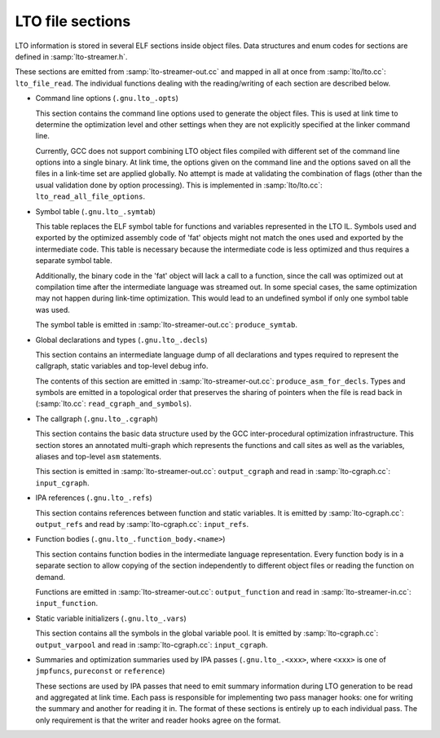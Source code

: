 ..
  Copyright 1988-2022 Free Software Foundation, Inc.
  This is part of the GCC manual.
  For copying conditions, see the copyright.rst file.

.. _lto-object-file-layout:

LTO file sections
*****************

LTO information is stored in several ELF sections inside object files.
Data structures and enum codes for sections are defined in
:samp:`lto-streamer.h`.

These sections are emitted from :samp:`lto-streamer-out.cc` and mapped
in all at once from :samp:`lto/lto.cc`: ``lto_file_read``.  The
individual functions dealing with the reading/writing of each section
are described below.

* Command line options (``.gnu.lto_.opts``)

  This section contains the command line options used to generate the
  object files.  This is used at link time to determine the optimization
  level and other settings when they are not explicitly specified at the
  linker command line.

  Currently, GCC does not support combining LTO object files compiled
  with different set of the command line options into a single binary.
  At link time, the options given on the command line and the options
  saved on all the files in a link-time set are applied globally.  No
  attempt is made at validating the combination of flags (other than the
  usual validation done by option processing).  This is implemented in
  :samp:`lto/lto.cc`: ``lto_read_all_file_options``.

* Symbol table (``.gnu.lto_.symtab``)

  This table replaces the ELF symbol table for functions and variables
  represented in the LTO IL.  Symbols used and exported by the optimized
  assembly code of 'fat' objects might not match the ones used and
  exported by the intermediate code.  This table is necessary because
  the intermediate code is less optimized and thus requires a separate
  symbol table.

  Additionally, the binary code in the 'fat' object will lack a call
  to a function, since the call was optimized out at compilation time
  after the intermediate language was streamed out.  In some special
  cases, the same optimization may not happen during link-time
  optimization.  This would lead to an undefined symbol if only one
  symbol table was used.

  The symbol table is emitted in
  :samp:`lto-streamer-out.cc`: ``produce_symtab``.

* Global declarations and types (``.gnu.lto_.decls``)

  This section contains an intermediate language dump of all
  declarations and types required to represent the callgraph, static
  variables and top-level debug info.

  The contents of this section are emitted in
  :samp:`lto-streamer-out.cc`: ``produce_asm_for_decls``.  Types and
  symbols are emitted in a topological order that preserves the sharing
  of pointers when the file is read back in
  (:samp:`lto.cc`: ``read_cgraph_and_symbols``).

* The callgraph (``.gnu.lto_.cgraph``)

  This section contains the basic data structure used by the GCC
  inter-procedural optimization infrastructure.  This section stores an
  annotated multi-graph which represents the functions and call sites as
  well as the variables, aliases and top-level ``asm`` statements.

  This section is emitted in
  :samp:`lto-streamer-out.cc`: ``output_cgraph`` and read in
  :samp:`lto-cgraph.cc`: ``input_cgraph``.

* IPA references (``.gnu.lto_.refs``)

  This section contains references between function and static
  variables.  It is emitted by :samp:`lto-cgraph.cc`: ``output_refs``
  and read by :samp:`lto-cgraph.cc`: ``input_refs``.

* Function bodies (``.gnu.lto_.function_body.<name>``)

  This section contains function bodies in the intermediate language
  representation.  Every function body is in a separate section to allow
  copying of the section independently to different object files or
  reading the function on demand.

  Functions are emitted in
  :samp:`lto-streamer-out.cc`: ``output_function`` and read in
  :samp:`lto-streamer-in.cc`: ``input_function``.

* Static variable initializers (``.gnu.lto_.vars``)

  This section contains all the symbols in the global variable pool.  It
  is emitted by :samp:`lto-cgraph.cc`: ``output_varpool`` and read in
  :samp:`lto-cgraph.cc`: ``input_cgraph``.

* Summaries and optimization summaries used by IPA passes
  (``.gnu.lto_.<xxx>``, where ``<xxx>`` is one of ``jmpfuncs``,
  ``pureconst`` or ``reference``)

  These sections are used by IPA passes that need to emit summary
  information during LTO generation to be read and aggregated at
  link time.  Each pass is responsible for implementing two pass manager
  hooks: one for writing the summary and another for reading it in.  The
  format of these sections is entirely up to each individual pass.  The
  only requirement is that the writer and reader hooks agree on the
  format.